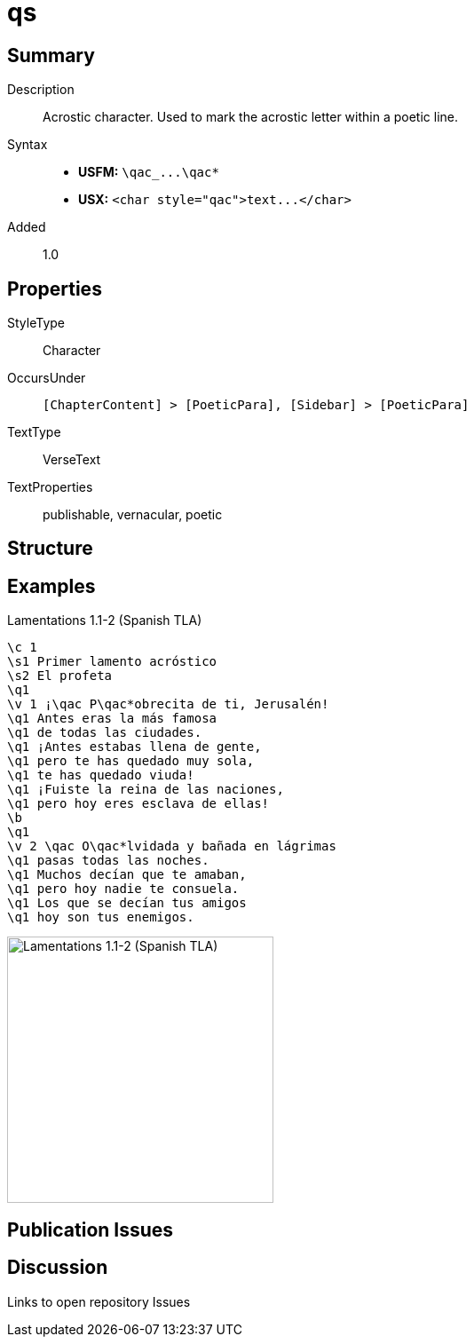 = qs
:description: Acrostic character
:url-repo: https://github.com/usfm-bible/tcdocs/blob/main/markers/char/qs.adoc
ifndef::localdir[]
:source-highlighter: pygments
:localdir: ../
endif::[]
:imagesdir: {localdir}/images

// tag::public[]

== Summary

Description:: Acrostic character. Used to mark the acrostic letter within a poetic line.
Syntax::
- *USFM:* `+\qac_...\qac*+`
- *USX:* `+<char style="qac">text...</char>+`
Added:: 1.0

== Properties

StyleType:: Character
OccursUnder:: `[ChapterContent] > [PoeticPara], [Sidebar] > [PoeticPara]`
TextType:: VerseText
TextProperties:: publishable, vernacular, poetic

== Structure

== Examples

.Lamentations 1.1-2 (Spanish TLA)
[source#src-char-qac_1,usfm,highlight=5;15]
----
\c 1
\s1 Primer lamento acróstico
\s2 El profeta
\q1
\v 1 ¡\qac P\qac*obrecita de ti, Jerusalén!
\q1 Antes eras la más famosa
\q1 de todas las ciudades.
\q1 ¡Antes estabas llena de gente,
\q1 pero te has quedado muy sola,
\q1 te has quedado viuda!
\q1 ¡Fuiste la reina de las naciones,
\q1 pero hoy eres esclava de ellas!
\b
\q1
\v 2 \qac O\qac*lvidada y bañada en lágrimas
\q1 pasas todas las noches.
\q1 Muchos decían que te amaban,
\q1 pero hoy nadie te consuela.
\q1 Los que se decían tus amigos
\q1 hoy son tus enemigos.
----

image::char/qac_1.jpg[Lamentations 1.1-2 (Spanish TLA),300]

== Publication Issues

// end::public[]

== Discussion

Links to open repository Issues